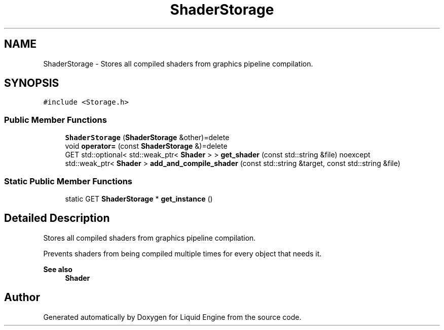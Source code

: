 .TH "ShaderStorage" 3 "Wed Jul 9 2025" "Liquid Engine" \" -*- nroff -*-
.ad l
.nh
.SH NAME
ShaderStorage \- Stores all compiled shaders from graphics pipeline compilation\&.  

.SH SYNOPSIS
.br
.PP
.PP
\fC#include <Storage\&.h>\fP
.SS "Public Member Functions"

.in +1c
.ti -1c
.RI "\fBShaderStorage\fP (\fBShaderStorage\fP &other)=delete"
.br
.ti -1c
.RI "void \fBoperator=\fP (const \fBShaderStorage\fP &)=delete"
.br
.ti -1c
.RI "GET std::optional< std::weak_ptr< \fBShader\fP > > \fBget_shader\fP (const std::string &file) noexcept"
.br
.ti -1c
.RI "std::weak_ptr< \fBShader\fP > \fBadd_and_compile_shader\fP (const std::string &target, const std::string &file)"
.br
.in -1c
.SS "Static Public Member Functions"

.in +1c
.ti -1c
.RI "static GET \fBShaderStorage\fP * \fBget_instance\fP ()"
.br
.in -1c
.SH "Detailed Description"
.PP 
Stores all compiled shaders from graphics pipeline compilation\&. 

Prevents shaders from being compiled multiple times for every object that needs it\&. 
.PP
\fBSee also\fP
.RS 4
\fBShader\fP 
.RE
.PP


.SH "Author"
.PP 
Generated automatically by Doxygen for Liquid Engine from the source code\&.
